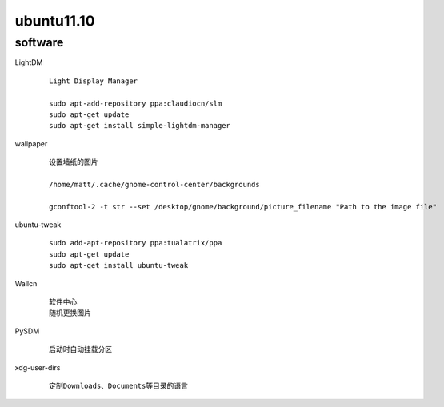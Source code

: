 ubuntu11.10
===========

software
---------

LightDM

    ::
    
        Light Display Manager
        
        sudo apt-add-repository ppa:claudiocn/slm
        sudo apt-get update
        sudo apt-get install simple-lightdm-manager


wallpaper

    ::

        设置墙纸的图片
        
        /home/matt/.cache/gnome-control-center/backgrounds

        gconftool-2 -t str --set /desktop/gnome/background/picture_filename "Path to the image file"
        


ubuntu-tweak

    ::

        sudo add-apt-repository ppa:tualatrix/ppa
        sudo apt-get update
        sudo apt-get install ubuntu-tweak 

Wallcn

    ::

        软件中心
        随机更换图片


PySDM

    ::
            
        启动时自动挂载分区


xdg-user-dirs

    ::

        定制Downloads、Documents等目录的语言
        
